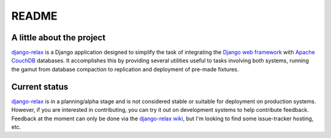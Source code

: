 ======
README
======

A little about the project
==========================

`django-relax`_ is a Django application designed to simplify the task of
integrating the `Django web framework`_ with `Apache CouchDB`_ databases. It
accomplishes this by providing several utilities useful to tasks involving
both systems, running the gamut from database compaction to replication and
deployment of pre-made fixtures.

Current status
==============

`django-relax`_ is in a planning/alpha stage and is not considered stable or
suitable for deployment on production systems. However, if you are interested
in contributing, you can try it out on development systems to help contribute
feedback. Feedback at the moment can only be done via the `django-relax wiki`_,
but I'm looking to find some issue-tracker hosting, etc.


.. _`django-relax`: http://www.ohloh.net/projects/django-relax/
.. _`Django web framework`: http://djangoproject.com/
.. _`Apache CouchDB`: http://couchdb.apache.org/
.. _`django-relax wiki`: http://github.com/zvoase/django-relax/wikis